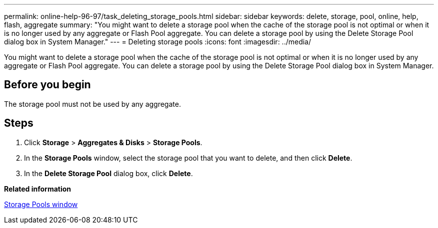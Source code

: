 ---
permalink: online-help-96-97/task_deleting_storage_pools.html
sidebar: sidebar
keywords: delete, storage, pool, online, help, flash, aggregate
summary: "You might want to delete a storage pool when the cache of the storage pool is not optimal or when it is no longer used by any aggregate or Flash Pool aggregate. You can delete a storage pool by using the Delete Storage Pool dialog box in System Manager."
---
= Deleting storage pools
:icons: font
:imagesdir: ../media/

[.lead]
You might want to delete a storage pool when the cache of the storage pool is not optimal or when it is no longer used by any aggregate or Flash Pool aggregate. You can delete a storage pool by using the Delete Storage Pool dialog box in System Manager.

== Before you begin

The storage pool must not be used by any aggregate.

== Steps

. Click *Storage* > *Aggregates & Disks* > *Storage Pools*.
. In the *Storage Pools* window, select the storage pool that you want to delete, and then click *Delete*.
. In the *Delete Storage Pool* dialog box, click *Delete*.

*Related information*

xref:reference_storage_pools_window.adoc[Storage Pools window]
